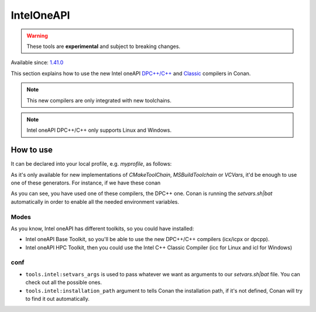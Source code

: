 .. _conan_tools_inteloneapi:


IntelOneAPI
============

.. warning::

    These tools are **experimental** and subject to breaking changes.


Available since: `1.41.0 <https://github.com/conan-io/conan/releases>`_


This section explains how to use the new Intel oneAPI `DPC++/C++ <https://software.intel.com/content/www/us/en/develop/documentation/oneapi-dpcpp-cpp-compiler-dev-guide-and-reference/top.html>`_ and
`Classic <https://software.intel.com/content/www/us/en/develop/documentation/cpp-compiler-developer-guide-and-reference/top.html>`_ compilers in Conan.

.. note::
    This new compilers are only integrated with new toolchains.

.. note::
    Intel oneAPI DPC++/C++ only supports Linux and Windows.


How to use
----------

It can be declared into your local profile, e.g. *myprofile*, as follows:


.. code-block:: text
    :caption: *myprofile*

    [settings]
    ...
    compiler=intel-cc
    compiler.mode=dpcpp
    compiler.version=2021.3
    compiler.libcxx=libstdc++
    build_type=Release
    [options]

    [build_requires]
    [env]
    CC=dpcpp
    CXX=dpcpp


As it's only available for new implementations of `CMakeToolChain`, `MSBuildToolchain` or `VCVars`, it'd be enough to use one of these generators.
For instance, if we have these conan

.. code-block:: python
    :caption: conanfile.py

    from conans import ConanFile
    from conan.tools.cmake import CMakeToolchain, CMake
    from conan.tools.layout import cmake_layout


    class HelloConan(ConanFile):
        name = "hello"
        version = "1.0"

        # Binary configuration
        settings = "os", "compiler", "build_type", "arch"
        options = {"shared": [True, False], "fPIC": [True, False]}
        default_options = {"shared": False, "fPIC": True}

        # Sources are located in the same place as this recipe, copy them to the recipe
        exports_sources = "CMakeLists.txt", "src/*"

        def config_options(self):
            if self.settings.os == "Windows":
                del self.options.fPIC

        def layout(self):
            cmake_layout(self)

        def generate(self):
            tc = CMakeToolchain(self)
            tc.generate()

        def build(self):
            cmake = CMake(self)
            cmake.configure()
            cmake.build()

        def package(self):
            cmake = CMake(self)
            cmake.install()

        def package_info(self):
            self.cpp_info.libs = ["hello"]

 Now, if you create the package running `conan create . -pr myprofile -pr:b myprofile`, you'll see something like this output:

.. code-block:: bash
    :caption: output

    hello/1.0: Generating the package
    hello/1.0: Package folder /home/franchuti/.conan/data/hello/1.0/_/_/package/7d9c7d5fa3c48c9705c2cb864656c00fa8672524
    hello/1.0: Calling package()
    hello/1.0: CMake command: cmake --build '/home/franchuti/.conan/data/hello/1.0/_/_/build/7d9c7d5fa3c48c9705c2cb864656c00fa8672524/cmake-build-release' '--target' 'install'

    :: initializing oneAPI environment ...
       dash: SH_VERSION = unknown
    :: advisor -- latest
    :: ccl -- latest
    :: clck -- latest
    :: compiler -- latest
    :: dal -- latest
    :: debugger -- latest
    :: dev-utilities -- latest
    :: dnnl -- latest
    :: dpcpp-ct -- latest
    :: dpl -- latest
    :: inspector -- latest
    :: intelpython -- latest
    :: ipp -- latest
    :: ippcp -- latest
    :: ipp -- latest
    :: itac -- latest
    :: mkl -- latest
    :: mpi -- latest
    :: tbb -- latest
    :: vpl -- latest
    :: vtune -- latest
    :: oneAPI environment initialized ::

    Using Conan toolchain through /home/franchuti/.conan/data/hello/1.0/_/_/build/7d9c7d5fa3c48c9705c2cb864656c00fa8672524/cmake-build-release/conan/conan_toolchain.cmake.
    -- Conan toolchain: Setting CMAKE_POSITION_INDEPENDENT_CODE=ON (options.fPIC)
    -- Conan toolchain: Setting BUILD_SHARED_LIBS= OFF
    -- The CXX compiler identification is Clang 13.0.0
    -- Check for working CXX compiler: /opt/intel/oneapi/compiler/2021.3.0/linux/bin/dpcpp
    Using Conan toolchain through .
    -- Check for working CXX compiler: /opt/intel/oneapi/compiler/2021.3.0/linux/bin/dpcpp -- works
    -- Detecting CXX compiler ABI info
    Using Conan toolchain through .
    -- Detecting CXX compiler ABI info - done
    -- Detecting CXX compile features
    -- Detecting CXX compile features - done
    -- Configuring done
    -- Generating done

As you can see, you have used one of these compilers, the DPC++ one. Conan is running the `setvars.sh|bat` automatically in order to enable all the needed environment variables.

Modes
++++++

As you know, Intel oneAPI has different toolkits, so you could have installed:

* Intel oneAPI Base Toolkit, so you'll be able to use the new DPC++/C++ compilers (icx/icpx or dpcpp).
* Intel oneAPI HPC Toolkit, then you could use the Intel C++ Classic Compiler (icc for Linux and icl for Windows)



conf
++++

- ``tools.intel:setvars_args`` is used to pass whatever we want as arguments to our `setvars.sh|bat` file. You can check out all the possible ones.

- ``tools.intel:installation_path`` argument to tells Conan the installation path, if it's not defined, Conan will try to find it out automatically.
